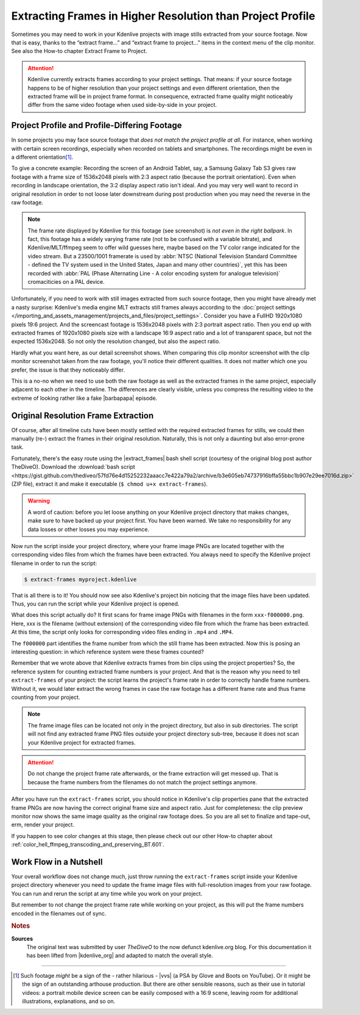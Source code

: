 .. meta::
   :description: Kdenlive Tips & Tricks - How to Extract Frames in Higher Resolution than the Project Settings
   :keywords: KDE, Kdenlive, tips, tricks, tips & tricks, extracting frames, editing, timeline, documentation, user manual, video editor, open source, free, learn, easy

.. metadata-placeholder

   :authors: - TheDiveO
             - Eugen Mohr
             - Bernd Jordan (https://discuss.kde.org/u/berndmj)
             
   :license: Creative Commons License SA 4.0


.. |barbapapa| raw:: html

   <a href="https://en.wikipedia.org/wiki/Barbapapa" target="_blank">Barbapapa</a>

.. |extract_frames| raw:: html

   <a href="https://gist.github.com/TheDiveO/57fd76e4d15252232aaacc7e422a79a2" target="_blank">extract-frames</a>


Extracting Frames in Higher Resolution than Project Profile
===========================================================

Sometimes you may need to work in your Kdenlive projects with image stills extracted from your source footage. Now that is easy, thanks to the “extract frame…” and “extract frame to project…” items in the context menu of the clip monitor. See also the How-to chapter Extract Frame to Project.

.. attention:: Kdenlive currently extracts frames according to your project settings. That means: if your source footage happens to be of higher resolution than your project settings and even different orientation, then the extracted frame will be in project frame format. In consequence, extracted frame quality might noticeably differ from the same video footage when used side-by-side in your project.


Project Profile and Profile-Differing Footage
-----------------------------------------------

..   .. image:: /images/hires-frames-rawvideo-clipmonitor.jpeg
      :align: left
      :alt: hires-frames-rawvideo-clipmonitor
      :width: 350px

In some projects you may face source footage that *does not match the project profile at all*. For instance, when working with certain screen recordings, especially when recorded on tablets and smartphones. The recordings might be even in a different orientation\ [#f1]_.

.. image:: /images/tips_and_tricks/hires-frames-rawvideo-properties.jpeg
   :align: left
   :alt: hires-frames-rawvideo-properties
   :width: 250px

To give a concrete example: Recording the screen of an Android Tablet, say, a Samsung Galaxy Tab S3 gives raw footage with a frame size of 1536x2048 pixels with 2:3 aspect ratio (because the portrait orientation). Even when recording in landscape orientation, the 3:2 display aspect ratio isn't ideal. And you may very well want to record in original resolution in order to not loose later downstream during post production when you may need the reverse in the raw footage.

.. rst-class:: clear-both

.. note:: The frame rate displayed by Kdenlive for this footage (see screenshot) is *not even in the right ballpark*. In fact, this footage has a widely varying frame rate (not to be confused with a variable bitrate), and Kdenlive/MLT/ffmpeg seem to offer wild guesses here, maybe based on the TV color range indicated for the video stream. But a 23500/1001 framerate is used by :abbr:`NTSC (National Television Standard Committee - defined the TV system used in the United States, Japan and many other countries)`, yet this has been recorded with :abbr:`PAL (Phase Alternating Line - A color encoding system for analogue television)` cromaciticies on a PAL device.

.. .. image:: /images/hires-frames-frame-clipmonitor.jpeg
   :align: left
   :alt: hires-frames-frame-clipmonitor
   :width: 350px

Unfortunately, if you need to work with still images extracted from such source footage, then you might have already met a nasty surprise: Kdenlive's media engine MLT extracts still frames always according to the :doc:`project settings </importing_and_assets_management/projects_and_files/project_settings>`. Consider you have a FullHD 1920x1080 pixels 19:6 project. And the screencast footage is 1536x2048 pixels with 2:3 portrait aspect ratio. Then you end up with extracted frames of 1920x1080 pixels size with a landscape 16:9 aspect ratio and a lot of transparent space, but not the expected 1536x2048. So not only the resolution changed, but also the aspect ratio.

.. image:: /images/tips_and_tricks/hires-frames-frame-properties.jpeg
   :align: left
   :alt: hires-frames-frame-properties
   :width: 250px

Hardly what you want here, as our detail screenshot shows. When comparing this clip monitor screenshot with the clip monitor screenshot taken from the raw footage, you'll notice their different qualities. It does not matter which one you prefer, the issue is that they noticeably differ.

This is a no-no when we need to use both the raw footage as well as the extracted frames in the same project, especially adjacent to each other in the timeline. The differences are clearly visible, unless you compress the resulting video to the extreme of looking rather like a fake |barbapapa| episode.

.. rst-class:: clear-both


Original Resolution Frame Extraction
------------------------------------

Of course, after all timeline cuts have been mostly settled with the required extracted frames for stills, we could then manually (re-) extract the frames in their original resolution. Naturally, this is not only a daunting but also error-prone task.

Fortunately, there's the easy route using the |extract_frames| bash shell script (courtesy of the original blog post author TheDiveO). Download the :download:`bash script <https://gist.github.com/thediveo/57fd76e4d15252232aaacc7e422a79a2/archive/b3e605eb74737916bffa55bbc1b907e29ee7016d.zip>` (ZIP file), extract it and make it executable (``$ chmod u+x extract-frames``).

.. warning:: A word of caution: before you let loose anything on your Kdenlive project directory that makes changes, make sure to have backed up your project first. You have been warned. We take no responsibility for any data losses or other losses you may experience.

Now run the script inside your project directory, where your frame image PNGs are located together with the corresponding video files from which the frames have been extracted. You always need to specify the Kdenlive project filename in order to run the script:

.. code:: shell
   
   $ extract-frames myproject.kdenlive

That is all there is to it! You should now see also Kdenlive's project bin noticing that the image files have been updated. Thus, you can run the script while your Kdenlive project is opened.

What does this script actually do? It first scans for frame image PNGs with filenames in the form ``xxx-f000000.png``. Here, xxx is the filename (without extension) of the corresponding video file from which the frame has been extracted. At this time, the script only looks for corresponding video files ending in ``.mp4`` and ``.MP4``.

The ``f000000`` part identifies the frame number from which the still frame has been extracted. Now this is posing an interesting question: in which reference system were these frames counted?

Remember that we wrote above that Kdenlive extracts frames from bin clips using the project properties? So, the reference system for counting extracted frame numbers is your project. And that is the reason why you need to tell ``extract-frames`` of your project: the script learns the project's frame rate in order to correctly handle frame numbers. Without it, we would later extract the wrong frames in case the raw footage has a different frame rate and thus frame counting from your project.

.. note::
   The frame image files can be located not only in the project directory, but also in sub directories. The script will not find any extracted frame PNG files outside your project directory sub-tree, because it does not scan your Kdenlive project for extracted frames.

.. attention::
   Do not change the project frame rate afterwards, or the frame extraction will get messed up. That is because the frame numbers from the filenames do not match the project settings anymore.

.. image:: /images/tips_and_tricks/hires-frames-hiresframe-properties.jpeg
   :align: left
   :alt: hires-frames-hiresframe-properties
   :width: 250px
   
After you have run the ``extract-frames`` script, you should notice in Kdenlive's clip properties pane that the extracted frame PNGs are now having the correct original frame size and aspect ratio. Just for completeness: the clip preview monitor now shows the same image quality as the original raw footage does. So you are all set to finalize and tape-out, erm, render your project.

If you happen to see color changes at this stage, then please check out our other How-to chapter about :ref:`color_hell_ffmpeg_transcoding_and_preserving_BT.601`.

.. rst-class:: clear-both


Work Flow in a Nutshell
-----------------------

Your overall workflow does not change much, just throw running the ``extract-frames`` script inside your Kdenlive project directory whenever you need to update the frame image files with full-resolution images from your raw footage. You can run and rerun the script at any time while you work on your project.

But remember to not change the project frame rate while working on your project, as this will put the frame numbers encoded in the filenames out of sync.



.. rubric:: Notes

.. |vvs| raw:: html

   <a href="https://www.youtube.com/watch?v=f2picMQC-9E" target="_blank">Vertical Video Syndrome</a>

.. |kdenlive_org| raw:: html
   
   <a href="https://kdenlive.org/en/project/working-with-extracted-frames-in-higher-resolution-than-project-profile/" target="_blank">kdenlive.org</a>


**Sources**
  The original text was submitted by user *TheDiveO* to the now defunct kdenlive.org blog. For this documentation it has been lifted from |kdenlive_org| and adapted to match the overall style.
  
----

.. [#f1] Such footage *might* be a sign of the - rather hilarious - |vvs| (a PSA by Glove and Boots on YouTube). Or it might be the sign of an outstanding arthouse production. But there are other sensible reasons, such as their use in tutorial videos: a portrait mobile device screen can be easily composed with a 16:9 scene, leaving room for additional illustrations, explanations, and so on.